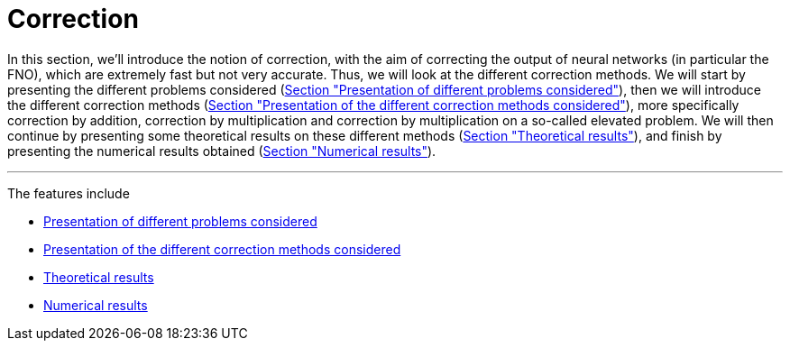 :stem: latexmath
:xrefstyle: short
= Correction
:imagesdir: \{moduledir\}/assets/images/corr

In this section, we'll introduce the notion of correction, with the aim of correcting the output of neural networks (in particular the FNO), which are extremely fast but not very accurate. Thus, we will look at the different correction methods. We will start by presenting the different problems considered (xref:corr/subsec_0.adoc[Section "Presentation of different problems considered"]), then we will introduce the different correction methods (xref:corr/subsec_1.adoc[Section "Presentation of the different correction methods considered"]), more specifically correction by addition, correction by multiplication and correction by multiplication on a so-called elevated problem. We will then continue by presenting some theoretical results on these different methods (xref:corr/subsec_2.adoc[Section "Theoretical results"]), and finish by presenting the numerical results obtained (xref:corr/subsec_3.adoc[Section "Numerical results"]).


---
The features include

** xref:corr/subsec_0.adoc[Presentation of different problems considered]

** xref:corr/subsec_1.adoc[Presentation of the different correction methods considered]

** xref:corr/subsec_2.adoc[Theoretical results]

** xref:corr/subsec_3.adoc[Numerical results]

